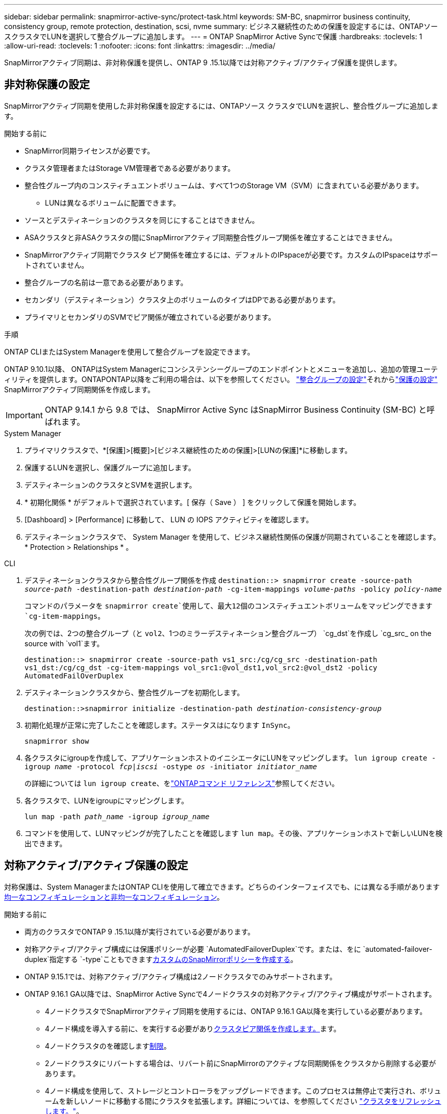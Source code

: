 ---
sidebar: sidebar 
permalink: snapmirror-active-sync/protect-task.html 
keywords: SM-BC, snapmirror business continuity, consistency group, remote protection, destination, scsi, nvme 
summary: ビジネス継続性のための保護を設定するには、ONTAPソースクラスタでLUNを選択して整合グループに追加します。 
---
= ONTAP SnapMirror Active Syncで保護
:hardbreaks:
:toclevels: 1
:allow-uri-read: 
:toclevels: 1
:nofooter: 
:icons: font
:linkattrs: 
:imagesdir: ../media/


[role="lead"]
SnapMirrorアクティブ同期は、非対称保護を提供し、ONTAP 9 .15.1以降では対称アクティブ/アクティブ保護を提供します。



== 非対称保護の設定

SnapMirrorアクティブ同期を使用した非対称保護を設定するには、ONTAPソース クラスタでLUNを選択し、整合性グループに追加します。

.開始する前に
* SnapMirror同期ライセンスが必要です。
* クラスタ管理者またはStorage VM管理者である必要があります。
* 整合性グループ内のコンスティチュエントボリュームは、すべて1つのStorage VM（SVM）に含まれている必要があります。
+
** LUNは異なるボリュームに配置できます。


* ソースとデスティネーションのクラスタを同じにすることはできません。
* ASAクラスタと非ASAクラスタの間にSnapMirrorアクティブ同期整合性グループ関係を確立することはできません。
* SnapMirrorアクティブ同期でクラスタ ピア関係を確立するには、デフォルトのIPspaceが必要です。カスタムのIPspaceはサポートされていません。
* 整合グループの名前は一意である必要があります。
* セカンダリ（デスティネーション）クラスタ上のボリュームのタイプはDPである必要があります。
* プライマリとセカンダリのSVMでピア関係が確立されている必要があります。


.手順
ONTAP CLIまたはSystem Managerを使用して整合グループを設定できます。

ONTAP 9.10.1以降、 ONTAPはSystem Managerにコンシステンシーグループのエンドポイントとメニューを追加し、追加の管理ユーティリティを提供します。ONTAPONTAP以降をご利用の場合は、以下を参照してください。 link:../consistency-groups/configure-task.html["整合グループの設定"]それからlink:../consistency-groups/protect-task.html["保護の設定"] SnapMirrorアクティブ同期関係を作成します。


IMPORTANT: ONTAP 9.14.1 から 9.8 では、 SnapMirror Active Sync はSnapMirror Business Continuity (SM-BC) と呼ばれます。

[role="tabbed-block"]
====
.System Manager
--
. プライマリクラスタで、*[保護]>[概要]>[ビジネス継続性のための保護]>[LUNの保護]*に移動します。
. 保護するLUNを選択し、保護グループに追加します。
. デスティネーションのクラスタとSVMを選択します。
. * 初期化関係 * がデフォルトで選択されています。[ 保存（ Save ） ] をクリックして保護を開始します。
. [Dashboard] > [Performance] に移動して、 LUN の IOPS アクティビティを確認します。
. デスティネーションクラスタで、 System Manager を使用して、ビジネス継続性関係の保護が同期されていることを確認します。 * Protection > Relationships * 。


--
.CLI
--
. デスティネーションクラスタから整合性グループ関係を作成
`destination::> snapmirror create -source-path _source-path_ -destination-path _destination-path_ -cg-item-mappings _volume-paths_ -policy _policy-name_`
+
コマンドのパラメータを `snapmirror create`使用して、最大12個のコンスティチュエントボリュームをマッピングできます `cg-item-mappings`。

+
次の例では、2つの整合グループ（と `vol2`、1つのミラーデスティネーション整合グループ） `cg_dst`を作成し `cg_src_ on the source with `vol1`ます。

+
`destination::> snapmirror create -source-path vs1_src:/cg/cg_src -destination-path vs1_dst:/cg/cg_dst -cg-item-mappings vol_src1:@vol_dst1,vol_src2:@vol_dst2 -policy AutomatedFailOverDuplex`

. デスティネーションクラスタから、整合性グループを初期化します。
+
`destination::>snapmirror initialize -destination-path _destination-consistency-group_`

. 初期化処理が正常に完了したことを確認します。ステータスはになります `InSync`。
+
`snapmirror show`

. 各クラスタにigroupを作成して、アプリケーションホストのイニシエータにLUNをマッピングします。
`lun igroup create -igroup _name_ -protocol _fcp|iscsi_ -ostype _os_ -initiator _initiator_name_`
+
の詳細については `lun igroup create`、をlink:https://docs.netapp.com/us-en/ontap-cli/lun-igroup-create.html["ONTAPコマンド リファレンス"^]参照してください。

. 各クラスタで、LUNをigroupにマッピングします。
+
`lun map -path _path_name_ -igroup _igroup_name_`

. コマンドを使用して、LUNマッピングが完了したことを確認します `lun map`。その後、アプリケーションホストで新しいLUNを検出できます。


--
====


== 対称アクティブ/アクティブ保護の設定

対称保護は、System ManagerまたはONTAP CLIを使用して確立できます。どちらのインターフェイスでも、には異なる手順がありますxref:index.html#key-concepts[均一なコンフィギュレーションと非均一なコンフィギュレーション]。

.開始する前に
* 両方のクラスタでONTAP 9 .15.1以降が実行されている必要があります。
* 対称アクティブ/アクティブ構成には保護ポリシーが必要 `AutomatedFailoverDuplex`です。または、をに `automated-failover-duplex`指定する `-type`こともできますxref:../data-protection/create-custom-replication-policy-concept.html[カスタムのSnapMirrorポリシーを作成する]。
* ONTAP 9.15.1では、対称アクティブ/アクティブ構成は2ノードクラスタでのみサポートされます。
* ONTAP 9.16.1 GA以降では、SnapMirror Active Syncで4ノードクラスタの対称アクティブ/アクティブ構成がサポートされます。
+
** 4ノードクラスタでSnapMirrorアクティブ同期を使用するには、ONTAP 9.16.1 GA以降を実行している必要があります。
** 4ノード構成を導入する前に、を実行する必要がありxref:../peering/create-cluster-relationship-93-later-task.adoc[クラスタピア関係を作成します。]ます。
** 4ノードクラスタのを確認しますxref:limits-reference.adoc[制限]。
** 2ノードクラスタにリバートする場合は、リバート前にSnapMirrorのアクティブな同期関係をクラスタから削除する必要があります。
** 4ノード構成を使用して、ストレージとコントローラをアップグレードできます。このプロセスは無停止で実行され、ボリュームを新しいノードに移動する間にクラスタを拡張します。詳細については、を参照してください link:upgrade-revert-task.html#refresh-a-cluster["クラスタをリフレッシュします。"]。


* ONTAP 9.17.1 以降では、両方のクラスタがONTAP 9.17.1 以降を実行している場合にのみ、NVMe 名前空間で対称アクティブ/アクティブ保護を設定できます。




== SCSI SnapMirrorアクティブ同期構成を使用して対称アクティブ/アクティブ保護を構成する

.手順
System Manager またはONTAP CLI を使用して、SCSI プロトコル ホスト マッピングを使用した対称アクティブ/アクティブ保護を設定できます。

[role="tabbed-block"]
====
.System Manager
--
.統一された構成の手順
. プライマリサイトで、link:../consistency-groups/configure-task.html#create-a-consistency-group-with-new-luns-or-volumes["新しいLUNを使用して整合グループを作成します。"^]
+
.. 整合グループを作成するときは、ホストイニシエータを指定してigroupを作成します。
.. [**Enable SnapMirror *]チェックボックスをオンにして、ポリシーを選択します `AutomatedFailoverDuplex`。
.. 表示されるダイアログボックスで、[**replicate initiator groups**]チェックボックスを選択してigroupをレプリケートします。[**Edit proximity settings*]で、ホストの近接SVMを設定します。
.. **保存**を選択します。




.不均一な構成の手順
. プライマリサイトで、link:../consistency-groups/configure-task.html#create-a-consistency-group-with-new-luns-or-volumes["新しいLUNを使用して整合グループを作成します。"^]
+
.. 整合グループを作成するときは、ホストイニシエータを指定してigroupを作成します。
.. [**Enable SnapMirror *]チェックボックスをオンにして、ポリシーを選択します `AutomatedFailoverDuplex`。
.. [**Save*]を選択して、LUN、整合グループ、igroup、SnapMirror関係、igroupマッピングを作成します。


. セカンダリサイトでigroupを作成し、LUNをマッピングします。
+
.. ** Hosts**>** SAN Initiator Groups**に移動します。
.. 新しいigroupを作成するには、[**+Add*]を選択します。
.. ** Name **を指定し、** Host Operating System **を選択してから、** Initiator Group Members **を選択します。
.. 関係を初期化するには、[**Save*]を選択します。


. 新しいigroupをデスティネーションLUNにマッピングします。
+
.. **ストレージ**>** LUNs**に移動します。
.. igroupにマッピングするLUNをすべて選択します。
.. ** More **を選択してから** Map to Initiator Groups **を選択します。




--
.CLI
--
.統一された構成の手順
. アプリケーション内のすべてのボリュームをグループ化して新しいSnapMirror関係を作成します。双方向の同期レプリケーションを確立するためのポリシーを指定して `AutomatedFailOverDuplex`ください。
+
`snapmirror create -source-path <source_path> -destination-path <destination_path> -cg-item-mappings <source_volume:@destination_volume> -policy AutomatedFailOverDuplex`

+
例: 次の例では、ソースに vol1 と vol2 を含む cg_src という 2 つの整合性グループを作成し、宛先にミラー化された整合性グループ cg_dst を作成します。

+
[listing]
----
destination::> snapmirror create -source-path vs1_src:/cg/cg_src -destination-path vs1_dst:/cg/cg_dst -cg-item-mappings vol_src1:@vol_dst1,vol_src2:@vol_dst2 -policy AutomatedFailOverDuplex
----
. SnapMirror関係を初期化します。
`snapmirror initialize -destination-path <destination-consistency-group>`
. がおよび `Relationship Status`と表示される `SnapMirrored`のを待って、処理が成功したことを確認します `Mirrored State` `Insync`。
+
`snapmirror show -destination-path <destination_path>`

. ホストで、必要に応じて各クラスタにアクセスできるようにホスト接続を設定します。
. igroup設定を確立します。ローカル クラスタのイニシエータの優先パスを設定します。逆アフィニティを実現するために設定をピアクラスタにレプリケートするオプションを指定します。
+
`SiteA::> igroup create -vserver <svm_name> -ostype <os_type> -igroup <igroup_name> -replication-peer <peer_svm_name> -initiator <host>`

+

NOTE: ONTAP 9.16.1以降では、このコマンドでパラメータを使用し `-proximal-vserver local`ます。

+
`SiteA::> igroup add -vserver <svm_name> -igroup <igroup_name> -ostype <os_type> -initiator <host>`

+

NOTE: ONTAP 9.16.1以降では、このコマンドでパラメータを使用し `-proximal-vserver peer`ます。

. ホストからパスを検出し、優先クラスタからストレージLUNへのアクティブ / 最適化パスがホストに設定されていることを確認します。
. アプリケーションを導入し、VMワークロードをクラスタ間に分散して、必要な負荷分散を実現します。


.不均一な構成の手順
. アプリケーション内のすべてのボリュームをグループ化して新しいSnapMirror関係を作成します。双方向の同期レプリケーションを確立するためのポリシーを指定して `AutomatedFailOverDuplex`ください。
+
`snapmirror create -source-path <source_path> -destination-path <destination_path> -cg-item-mappings <source_volume:@destination_volume> -policy AutomatedFailOverDuplex`

+
例: 次の例では、ソースに vol1 と vol2 を含む cg_src という 2 つの整合性グループを作成し、宛先にミラー化された整合性グループ cg_dst を作成します。

+
[listing]
----
destination::> snapmirror create -source-path vs1_src:/cg/cg_src -destination-path vs1_dst:/cg/cg_dst -cg-item-mappings vol_src1:@vol_dst1,vol_src2:@vol_dst2 -policy AutomatedFailOverDuplex
----
. SnapMirror関係を初期化します。
`snapmirror initialize -destination-path <destination-consistency-group>`
. がおよび `Relationship Status`と表示される `SnapMirrored`のを待って、処理が成功したことを確認します `Mirrored State` `Insync`。
+
`snapmirror show -destination-path <destination_path>`

. ホストで、必要に応じて各クラスタにアクセスできるようにホスト接続を設定します。
. ソースとデスティネーションの両方のクラスタでigroup構成を確立します。
+
`# primary site
SiteA::> igroup create -vserver <svm_name> -igroup <igroup_name> -initiator <host_1_name_>`

+
`# secondary site
SiteB::> igroup create -vserver <svm_name> -igroup <igroup_name> -initiator <host_2_name>`

. ホストからパスを検出し、優先クラスタからストレージLUNへのアクティブ / 最適化パスがホストに設定されていることを確認します。
. アプリケーションを導入し、VMワークロードをクラスタ間に分散して、必要な負荷分散を実現します。


--
====


== NVMe SnapMirrorアクティブ同期構成を使用して対称アクティブ/アクティブ保護を構成する

.開始する前に
対称アクティブ/アクティブ保護を構成するための要件に加えて、NVMe プロトコルを使用するときは、サポートされている構成とサポートされていない構成に注意する必要があります。

* 整合性グループには 1 つ以上のサブシステムを含めることができます。
* 整合性グループ内のボリュームには、複数のサブシステムからの名前空間マップを設定できます。
* サブシステムは、複数の整合性グループに属する名前空間マップを持つことはできません。
* サブシステムには、整合性グループに属する名前空間マップと整合性グループに属さない名前空間マップを混在させることはできません。
* サブシステムには、同じ整合性グループの一部である名前空間マップが必要です。


.手順
ONTAP 9.17.1 以降では、System Manager またはONTAP CLI を使用してコンシステンシ グループを作成し、NVMe プロトコル ホスト マッピングを使用して対称アクティブ/アクティブ保護を設定できます。

[role="tabbed-block"]
====
.System Manager
--
. プライマリサイトでは、 link:../consistency-groups/configure-task.html#create-a-consistency-group-with-new-luns-or-volumes["新しいボリュームまたは NVMe 名前空間を使用して整合性グループを作成します。"^]
. *+追加*を選択し、*新しいNVMe名前空間の使用*を選択します。
. 一貫性グループ名を入力します。
. *詳細*を選択します。
. *保護*セクションで* SnapMirrorを有効にする*を選択し、  `AutomatedFailoverDuplex`ポリシー。
. *ホスト マッピング* セクションで、*既存の NVMe サブシステム* または *新しい NVMe サブシステム* のいずれかを選択します。
. 近接SVMを変更するには、「近接」を選択してください。デフォルトではソースSVMが選択されています。
. 必要に応じて、別の NVMe サブシステムを追加します。


--
.CLI
--
. で使用されるすべてのNVMeネームスペースを含むすべてのボリュームをグループ化する新しいSnapMirror関係を作成します。 `AutomatedFailOverDuplex`双方向同期レプリケーションを確立するためのポリシー。
+
`snapmirror create -source-path <source_path> -destination-path <destination_path> -cg-item-mappings <source_volume:@destination_volume> -policy AutomatedFailOverDuplex`

+
例：

+
[listing]
----
DST::> snapmirror create -source-path vs_src:/cg/cg_src_1 -destination-path vs_dst:/cg/cg_dst_1 -cg-item-mappings vs_src_vol1:@vs_dst_vol1,vs_src_vol2:@vs_dst_vol2 -policy AutomatedFailOverDuplex
----
. SnapMirror関係を初期化します。
`snapmirror initialize -destination-path <destination-consistency-group>`
+
例：

+
[listing]
----
DST::> snapmirror initialize -destination-path vs1:/cg/cg_dst_1
----
. がおよび `Relationship Status`と表示される `SnapMirrored`のを待って、処理が成功したことを確認します `Mirrored State` `Insync`。
+
`snapmirror show -destination-path <destination_path>`

+
プライマリ ボリューム内の NVMe 名前空間に関連付けられた NVMe サブシステムは、セカンダリ クラスターに自動的に複製されます。

. ホストで、必要に応じて各クラスタにアクセスできるようにホスト接続を設定します。
. 各ホストに近接するSVMを指定します。これにより、優先クラスタからのパスを使用してNVMeネームスペースへのホストアクセスが可能になります。これは、プライマリクラスタ内のSVM、またはDRクラスタ内のSVMのいずれかになります。
+
次のコマンドは、SVM VS_A がホスト H1 に近いことを示し、VS_A を近位 SVM として設定します。

+
`SiteA::> vserver nvme subsystem host add -subsystem ss1 -host-nqn <H1_NQN> -proximal-vservers <VS_A>`

+
次のコマンドは、SVM VS_B がホスト H2 に近いことを示し、VS_B を近位 SVM として設定します。

+
`SiteB::> vserver nvme subsystem host add -subsystem ss1 -host-nqn <H2_NQN> -proximal-vservers <VS_B>`

. ホストからパスを検出し、優先クラスターからストレージへのアクティブ/最適化されたパスがホストにあることを確認します。
. アプリケーションを導入し、VMワークロードをクラスタ間に分散して、必要な負荷分散を実現します。


--
====
.関連情報
* link:https://docs.netapp.com/us-en/ontap-cli/snapmirror-create.html["スナップミラー作成"^]
* link:https://docs.netapp.com/us-en/ontap-cli/snapmirror-initialize.html["スナップミラーの初期化"^]
* link:https://docs.netapp.com/us-en/ontap-cli/snapmirror-show.html["snapmirror show"^]

